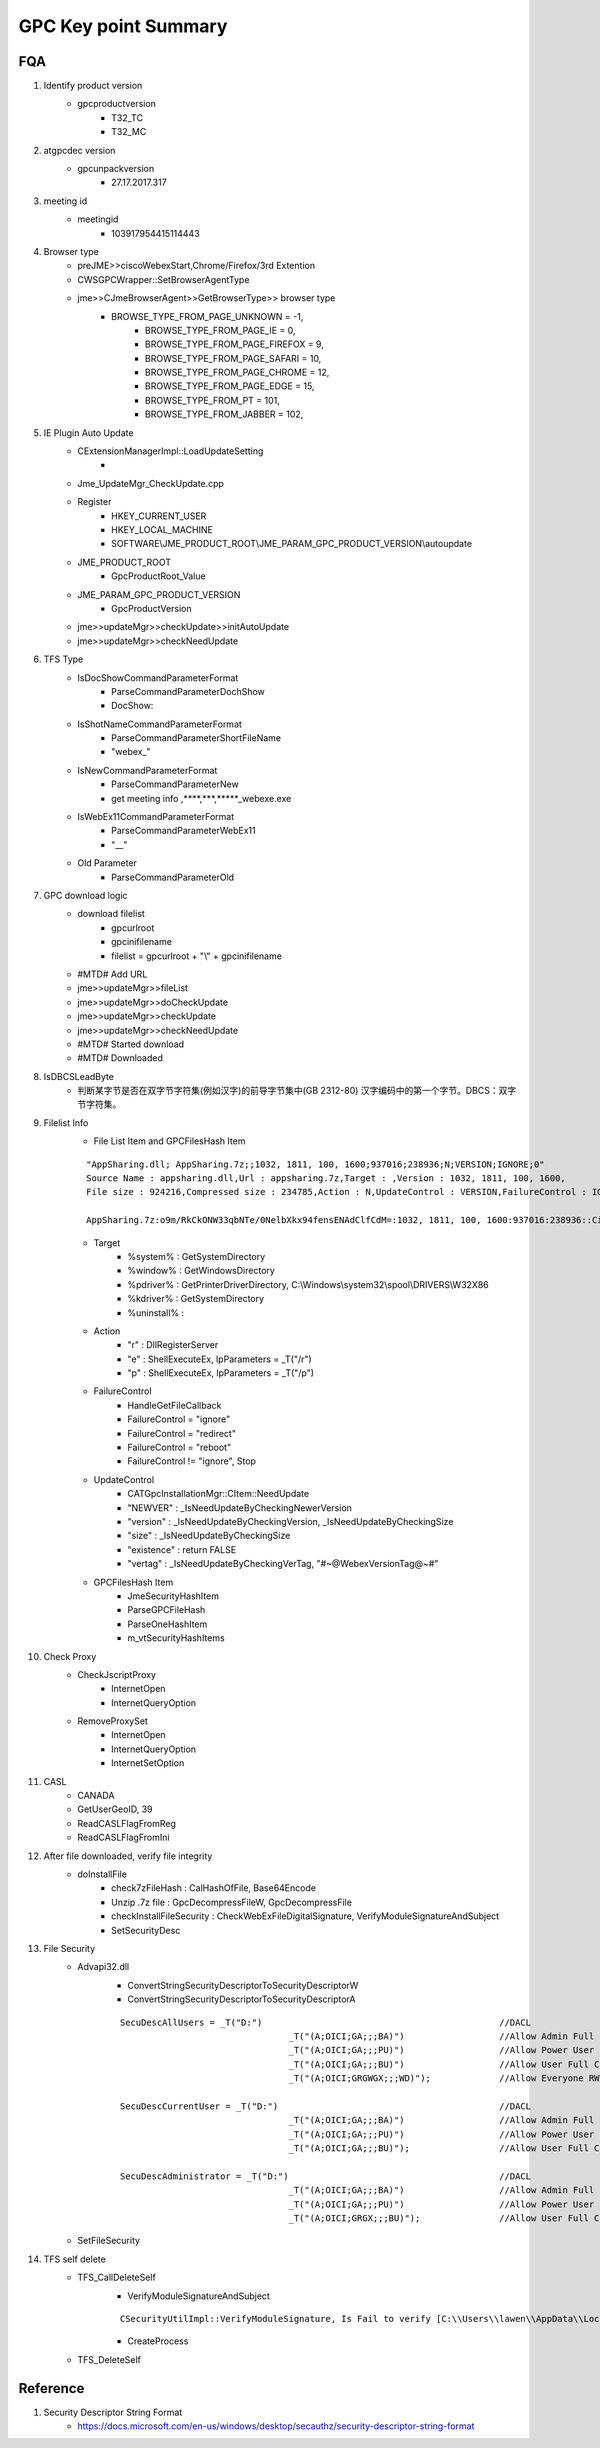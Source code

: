 GPC Key point Summary 
=====================

FQA
---

#. Identify product version
	+ gpcproductversion
		- T32_TC
		- T32_MC
		
#. atgpcdec version
	+ gpcunpackversion
		- 27.17.2017.317

#. meeting id
	+ meetingid
		- 103917954415114443
	
#. Browser type
	+ preJME>>ciscoWebexStart,Chrome/Firefox/3rd Extention
	+ CWSGPCWrapper::SetBrowserAgentType
	+ jme>>CJmeBrowserAgent>>GetBrowserType>> browser type
	    - BROWSE_TYPE_FROM_PAGE_UNKNOWN = -1,
		- BROWSE_TYPE_FROM_PAGE_IE = 0,
		- BROWSE_TYPE_FROM_PAGE_FIREFOX = 9,
		- BROWSE_TYPE_FROM_PAGE_SAFARI = 10,
		- BROWSE_TYPE_FROM_PAGE_CHROME = 12,
		- BROWSE_TYPE_FROM_PAGE_EDGE = 15,
		- BROWSE_TYPE_FROM_PT = 101,
		- BROWSE_TYPE_FROM_JABBER = 102,
		
#. IE Plugin Auto Update
	+ CExtensionManagerImpl::LoadUpdateSetting
		- 
	+ Jme_UpdateMgr_CheckUpdate.cpp
	+ Register
		- HKEY_CURRENT_USER
		- HKEY_LOCAL_MACHINE
		- SOFTWARE\\JME_PRODUCT_ROOT\\JME_PARAM_GPC_PRODUCT_VERSION\\autoupdate
	+ JME_PRODUCT_ROOT
		- GpcProductRoot_Value
	+ JME_PARAM_GPC_PRODUCT_VERSION
		- GpcProductVersion
	+ jme>>updateMgr>>checkUpdate>>initAutoUpdate
	+ jme>>updateMgr>>checkNeedUpdate
	
#. TFS Type
	+ IsDocShowCommandParameterFormat
		- ParseCommandParameterDochShow
		- DocShow:
	+ IsShotNameCommandParameterFormat
		- ParseCommandParameterShortFileName
		- "webex_"
	+ IsNewCommandParameterFormat
		- ParseCommandParameterNew
		- get meeting info ,****,***,*****_webexe.exe
	+ IsWebEx11CommandParameterFormat
		- ParseCommandParameterWebEx11
		- "__"
	+ Old Parameter
		- ParseCommandParameterOld
		
#. GPC download logic
	+ download filelist
		- gpcurlroot
		- gpcinifilename
		- filelist = gpcurlroot + "\\" + gpcinifilename
	+ #MTD# Add URL
	+ jme>>updateMgr>>fileList
	+ jme>>updateMgr>>doCheckUpdate
	+ jme>>updateMgr>>checkUpdate
	+ jme>>updateMgr>>checkNeedUpdate
	+ #MTD# Started download
	+ #MTD# Downloaded
	
#. IsDBCSLeadByte
	+ 判断某字节是否在双字节字符集(例如汉字)的前导字节集中(GB   2312-80)   汉字编码中的第一个字节。DBCS：双字节字符集。
	
#. Filelist Info
	+ File List Item and GPCFilesHash Item
	::
	 
	 "AppSharing.dll; AppSharing.7z;;1032, 1811, 100, 1600;937016;238936;N;VERSION;IGNORE;0"
	 Source Name : appsharing.dll,Url : appsharing.7z,Target : ,Version : 1032, 1811, 100, 1600,
	 File size : 924216,Compressed size : 234785,Action : N,UpdateControl : VERSION,FailureControl : IGNORE,OS version : 0
	 
	 AppSharing.7z:o9m/RkCkONW33qbNTe/0NelbXkx94fensENAdClfCdM=:1032, 1811, 100, 1600:937016:238936::Cisco WebEx LLC;

	+ Target
		- %system% : GetSystemDirectory
		- %window% : GetWindowsDirectory
		- %pdriver% : GetPrinterDriverDirectory, C:\\Windows\\system32\\spool\\DRIVERS\\W32X86
		- %kdriver% : GetSystemDirectory
		- %uninstall% : 
	+ Action
		- "r" : DllRegisterServer
		- "e" : ShellExecuteEx, lpParameters = _T("/r")
		- "p" : ShellExecuteEx, lpParameters = _T("/p")
	+ FailureControl
		- HandleGetFileCallback
		- FailureControl = "ignore"
		- FailureControl = "redirect"
		- FailureControl = "reboot"
		- FailureControl != "ignore", Stop
	+ UpdateControl
		- CATGpcInstallationMgr::CItem::NeedUpdate
		- "NEWVER" : _IsNeedUpdateByCheckingNewerVersion
		- "version" : _IsNeedUpdateByCheckingVersion, _IsNeedUpdateByCheckingSize
		- "size" : _IsNeedUpdateByCheckingSize
		- "existence" : return FALSE
		- "vertag" : _IsNeedUpdateByCheckingVerTag, "#~@WebexVersionTag@~#"
	+ GPCFilesHash Item
		- JmeSecurityHashItem
		- ParseGPCFileHash
		- ParseOneHashItem
		- m_vtSecurityHashItems
		
#. Check Proxy
	+ CheckJscriptProxy
		- InternetOpen
		- InternetQueryOption
	+ RemoveProxySet
		- InternetOpen
		- InternetQueryOption
		- InternetSetOption	

#. CASL
	+ CANADA
	+ GetUserGeoID, 39
	+ ReadCASLFlagFromReg
	+ ReadCASLFlagFromIni
	
#. After file downloaded, verify file integrity
	+ doInstallFile
		- check7zFileHash : CalHashOfFile, Base64Encode
		- Unzip .7z file : GpcDecompressFileW, GpcDecompressFile
		- checkInstallFileSecurity : CheckWebExFileDigitalSignature, VerifyModuleSignatureAndSubject
		- SetSecurityDesc

#. File Security
	+ Advapi32.dll
		- ConvertStringSecurityDescriptorToSecurityDescriptorW
		- ConvertStringSecurityDescriptorToSecurityDescriptorA
		:: 
		 
		  	SecuDescAllUsers = _T("D:")						//DACL
		 					_T("(A;OICI;GA;;;BA)")			//Allow Admin Full Control
		 					_T("(A;OICI;GA;;;PU)")			//Allow Power User Full Control
		 					_T("(A;OICI;GA;;;BU)")			//Allow User Full Control
		 					_T("(A;OICI;GRGWGX;;;WD)");		//Allow Everyone RWX
		  	
		 	SecuDescCurrentUser = _T("D:")						//DACL
		 					_T("(A;OICI;GA;;;BA)")			//Allow Admin Full Control
		 					_T("(A;OICI;GA;;;PU)")			//Allow Power User Full Control
		 					_T("(A;OICI;GA;;;BU)");			//Allow User Full Control
		 	
		 	SecuDescAdministrator = _T("D:")					//DACL
		 					_T("(A;OICI;GA;;;BA)")			//Allow Admin Full Control
		 					_T("(A;OICI;GA;;;PU)")			//Allow Power User Full Control
		 					_T("(A;OICI;GRGX;;;BU)");		//Allow User Full Control
			
	+ SetFileSecurity


#. TFS self delete
	+ TFS_CallDeleteSelf
		- VerifyModuleSignatureAndSubject
		::
		  
		 CSecurityUtilImpl::VerifyModuleSignature, Is Fail to verify [C:\\Users\\lawen\\AppData\\Local\\WebEx\\webex.exe]
		
		- CreateProcess
	+ TFS_DeleteSelf


Reference
---------

#. Security Descriptor String Format
	+ https://docs.microsoft.com/en-us/windows/desktop/secauthz/security-descriptor-string-format